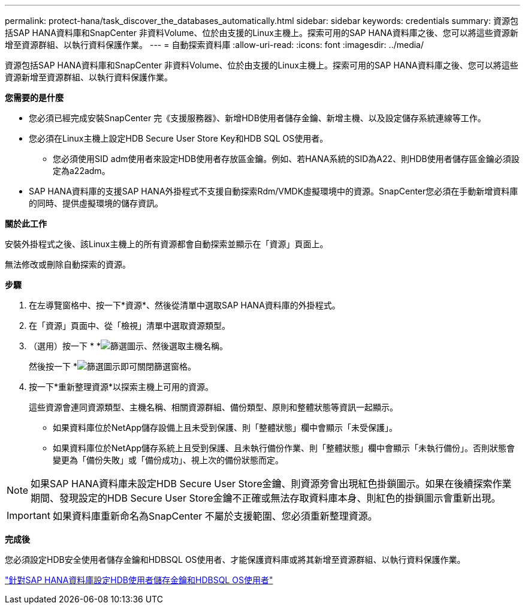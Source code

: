 ---
permalink: protect-hana/task_discover_the_databases_automatically.html 
sidebar: sidebar 
keywords: credentials 
summary: 資源包括SAP HANA資料庫和SnapCenter 非資料Volume、位於由支援的Linux主機上。探索可用的SAP HANA資料庫之後、您可以將這些資源新增至資源群組、以執行資料保護作業。 
---
= 自動探索資料庫
:allow-uri-read: 
:icons: font
:imagesdir: ../media/


[role="lead"]
資源包括SAP HANA資料庫和SnapCenter 非資料Volume、位於由支援的Linux主機上。探索可用的SAP HANA資料庫之後、您可以將這些資源新增至資源群組、以執行資料保護作業。

*您需要的是什麼*

* 您必須已經完成安裝SnapCenter 完《支援服務器》、新增HDB使用者儲存金鑰、新增主機、以及設定儲存系統連線等工作。
* 您必須在Linux主機上設定HDB Secure User Store Key和HDB SQL OS使用者。
+
** 您必須使用SID adm使用者來設定HDB使用者存放區金鑰。例如、若HANA系統的SID為A22、則HDB使用者儲存區金鑰必須設定為a22adm。


* SAP HANA資料庫的支援SAP HANA外掛程式不支援自動探索Rdm/VMDK虛擬環境中的資源。SnapCenter您必須在手動新增資料庫的同時、提供虛擬環境的儲存資訊。


*關於此工作*

安裝外掛程式之後、該Linux主機上的所有資源都會自動探索並顯示在「資源」頁面上。

無法修改或刪除自動探索的資源。

*步驟*

. 在左導覽窗格中、按一下*資源*、然後從清單中選取SAP HANA資料庫的外掛程式。
. 在「資源」頁面中、從「檢視」清單中選取資源類型。
. （選用）按一下 * *image:../media/filter_icon.gif["篩選圖示"]、然後選取主機名稱。
+
然後按一下 *image:../media/filter_icon.gif["篩選圖示"]即可關閉篩選窗格。

. 按一下*重新整理資源*以探索主機上可用的資源。
+
這些資源會連同資源類型、主機名稱、相關資源群組、備份類型、原則和整體狀態等資訊一起顯示。

+
** 如果資料庫位於NetApp儲存設備上且未受到保護、則「整體狀態」欄中會顯示「未受保護」。
** 如果資料庫位於NetApp儲存系統上且受到保護、且未執行備份作業、則「整體狀態」欄中會顯示「未執行備份」。否則狀態會變更為「備份失敗」或「備份成功」、視上次的備份狀態而定。





NOTE: 如果SAP HANA資料庫未設定HDB Secure User Store金鑰、則資源旁會出現紅色掛鎖圖示。如果在後續探索作業期間、發現設定的HDB Secure User Store金鑰不正確或無法存取資料庫本身、則紅色的掛鎖圖示會重新出現。


IMPORTANT: 如果資料庫重新命名為SnapCenter 不屬於支援範圍、您必須重新整理資源。

*完成後*

您必須設定HDB安全使用者儲存金鑰和HDBSQL OS使用者、才能保護資料庫或將其新增至資源群組、以執行資料保護作業。

link:task_configure_hdb_user_store_key_and_hdbsql_os_user_for_the_sap_hana_database.html["針對SAP HANA資料庫設定HDB使用者儲存金鑰和HDBSQL OS使用者"]
